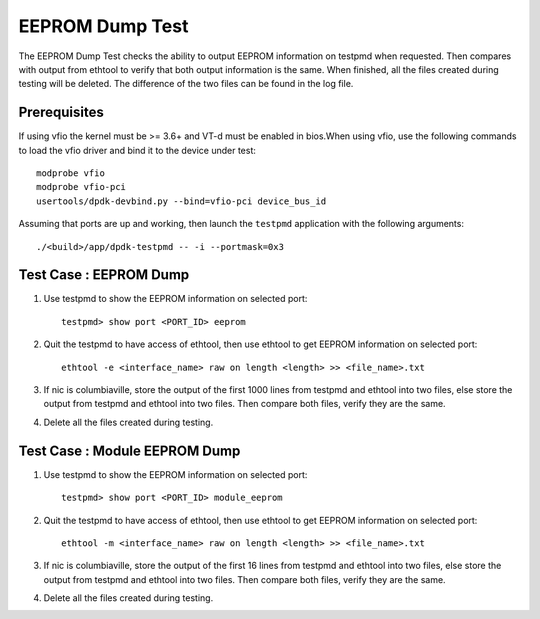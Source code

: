 .. # BSD LICENSE
    #
    # Copyright(c) 2020 Intel Corporation. All rights reserved
    # Copyright © 2020 The University of New Hampshire. All rights reserved.
    # All rights reserved.
    #
    # Redistribution and use in source and binary forms, with or without
    # modification, are permitted provided that the following conditions
    # are met:
    #
    #   * Redistributions of source code must retain the above copyright
    #     notice, this list of conditions and the following disclaimer.
    #   * Redistributions in binary form must reproduce the above copyright
    #     notice, this list of conditions and the following disclaimer in
    #     the documentation and/or other materials provided with the
    #     distribution.
    #   * Neither the name of Intel Corporation nor the names of its
    #     contributors may be used to endorse or promote products derived
    #     from this software without specific prior written permission.
    #
    # THIS SOFTWARE IS PROVIDED BY THE COPYRIGHT HOLDERS AND CONTRIBUTORS
    # "AS IS" AND ANY EXPRESS OR IMPLIED WARRANTIES, INCLUDING, BUT NOT
    # LIMITED TO, THE IMPLIED WARRANTIES OF MERCHANTABILITY AND FITNESS FOR
    # A PARTICULAR PURPOSE ARE DISCLAIMED. IN NO EVENT SHALL THE COPYRIGHT
    # OWNER OR CONTRIBUTORS BE LIABLE FOR ANY DIRECT, INDIRECT, INCIDENTAL,
    # SPECIAL, EXEMPLARY, OR CONSEQUENTIAL DAMAGES (INCLUDING, BUT NOT
    # LIMITED TO, PROCUREMENT OF SUBSTITUTE GOODS OR SERVICES; LOSS OF USE,
    # DATA, OR PROFITS; OR BUSINESS INTERRUPTION) HOWEVER CAUSED AND ON ANY
    # THEORY OF LIABILITY, WHETHER IN CONTRACT, STRICT LIABILITY, OR TORT
    # (INCLUDING NEGLIGENCE OR OTHERWISE) ARISING IN ANY WAY OUT OF THE USE
    # OF THIS SOFTWARE, EVEN IF ADVISED OF THE POSSIBILITY OF SUCH DAMAGE.

=================
EEPROM Dump Test
=================

The EEPROM Dump Test checks the ability to output EEPROM information on
testpmd when requested. Then compares with output from ethtool to verify
that both output information is the same. When finished, all the files
created during testing will be deleted. The difference of the two files
can be found in the log file.

Prerequisites
=============

If using vfio the kernel must be >= 3.6+ and VT-d must be enabled in bios.When
using vfio, use the following commands to load the vfio driver and bind it
to the device under test::

   modprobe vfio
   modprobe vfio-pci
   usertools/dpdk-devbind.py --bind=vfio-pci device_bus_id
   
Assuming that ports are up and working, then launch the ``testpmd`` application
with the following arguments::

   ./<build>/app/dpdk-testpmd -- -i --portmask=0x3

Test Case : EEPROM Dump
=======================

1. Use testpmd to show the EEPROM information on selected port::

    testpmd> show port <PORT_ID> eeprom

2. Quit the testpmd to have access of ethtool, then use ethtool
   to get EEPROM information on selected port::

    ethtool -e <interface_name> raw on length <length> >> <file_name>.txt

3. If nic is columbiaville, store the output of the first 1000 lines from testpmd and ethtool into two files,
   else store the output from testpmd and ethtool into two files. Then compare both files, verify they are the same.

4. Delete all the files created during testing.


Test Case : Module EEPROM Dump
===============================

1. Use testpmd to show the EEPROM information on selected port::

    testpmd> show port <PORT_ID> module_eeprom

2. Quit the testpmd to have access of ethtool, then use ethtool
   to get EEPROM information on selected port::

    ethtool -m <interface_name> raw on length <length> >> <file_name>.txt

3. If nic is columbiaville, store the output of the first 16 lines from testpmd and ethtool into two files,
   else store the output from testpmd and ethtool into two files. Then compare both files, verify they are the same.

4. Delete all the files created during testing.
